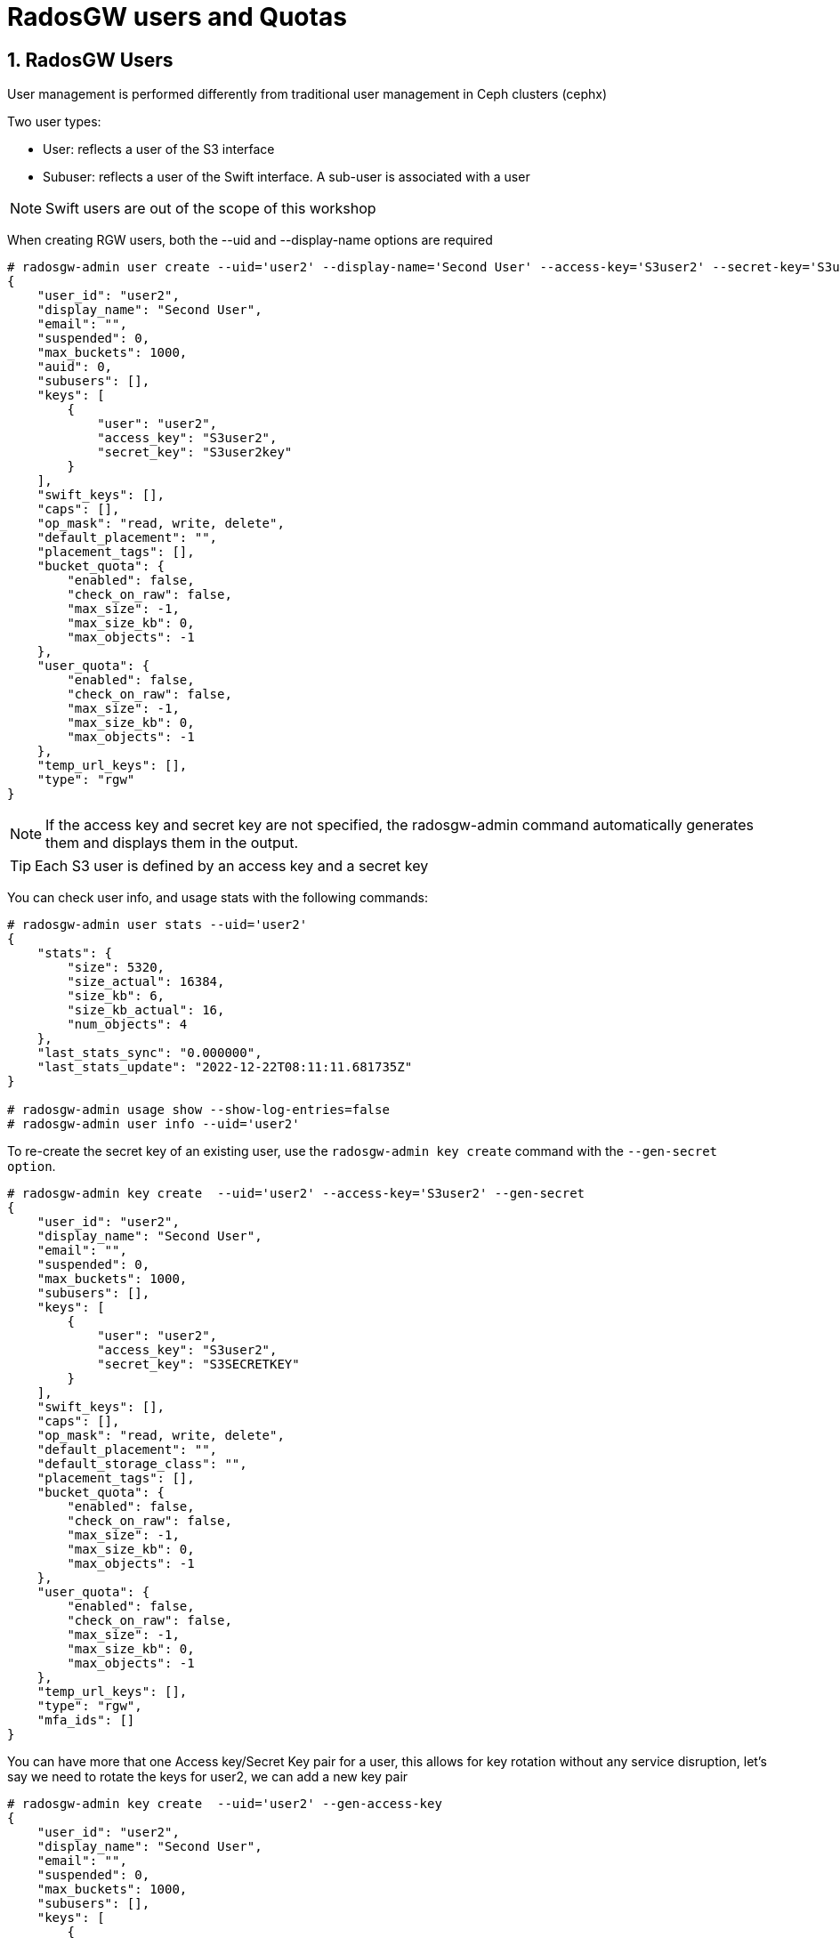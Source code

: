 = RadosGW users and Quotas

:numbered:

== RadosGW Users

User management is performed differently from traditional user management in Ceph clusters (cephx)

Two user types:

- User: reflects a user of the S3 interface
- Subuser: reflects a user of the Swift interface. A sub-user is associated with a user

NOTE: Swift users are out of the scope of this workshop


When creating RGW users, both the --uid and --display-name options are required 

----
# radosgw-admin user create --uid='user2' --display-name='Second User' --access-key='S3user2' --secret-key='S3user2key'
{
    "user_id": "user2",
    "display_name": "Second User",
    "email": "",
    "suspended": 0,
    "max_buckets": 1000,
    "auid": 0,
    "subusers": [],
    "keys": [
        {
            "user": "user2",
            "access_key": "S3user2",
            "secret_key": "S3user2key"
        }
    ],
    "swift_keys": [],
    "caps": [],
    "op_mask": "read, write, delete",
    "default_placement": "",
    "placement_tags": [],
    "bucket_quota": {
        "enabled": false,
        "check_on_raw": false,
        "max_size": -1,
        "max_size_kb": 0,
        "max_objects": -1
    },
    "user_quota": {
        "enabled": false,
        "check_on_raw": false,
        "max_size": -1,
        "max_size_kb": 0,
        "max_objects": -1
    },
    "temp_url_keys": [],
    "type": "rgw"
}
----

[NOTE]
====
If the access key and secret key are not specified, the radosgw-admin command automatically generates them and displays them in the output.
====

[TIP] 
====
Each S3 user is defined by an access key and a secret key
====

You can check user info, and usage stats with the following commands:

----
# radosgw-admin user stats --uid='user2'
{
    "stats": {
        "size": 5320,
        "size_actual": 16384,
        "size_kb": 6,
        "size_kb_actual": 16,
        "num_objects": 4
    },
    "last_stats_sync": "0.000000",
    "last_stats_update": "2022-12-22T08:11:11.681735Z"
}

# radosgw-admin usage show --show-log-entries=false
# radosgw-admin user info --uid='user2'
----

To re-create  the secret key of an existing user, use the `radosgw-admin key
create` command with the `--gen-secret option`.

----
# radosgw-admin key create  --uid='user2' --access-key='S3user2' --gen-secret
{
    "user_id": "user2",
    "display_name": "Second User",
    "email": "",
    "suspended": 0,
    "max_buckets": 1000,
    "subusers": [],
    "keys": [
        {
            "user": "user2",
            "access_key": "S3user2",
            "secret_key": "S3SECRETKEY"
        }
    ],
    "swift_keys": [],
    "caps": [],
    "op_mask": "read, write, delete",
    "default_placement": "",
    "default_storage_class": "",
    "placement_tags": [],
    "bucket_quota": {
        "enabled": false,
        "check_on_raw": false,
        "max_size": -1,
        "max_size_kb": 0,
        "max_objects": -1
    },
    "user_quota": {
        "enabled": false,
        "check_on_raw": false,
        "max_size": -1,
        "max_size_kb": 0,
        "max_objects": -1
    },
    "temp_url_keys": [],
    "type": "rgw",
    "mfa_ids": []
}
----


You can have more that one Access key/Secret Key pair for a user, this allows
for key rotation without any service disruption, let's say we need to rotate
the keys for user2, we can add a new key pair

----
# radosgw-admin key create  --uid='user2' --gen-access-key
{
    "user_id": "user2",
    "display_name": "Second User",
    "email": "",
    "suspended": 0,
    "max_buckets": 1000,
    "subusers": [],
    "keys": [
        {
            "user": "user2",
            "access_key": "B7WGSZ1PMMA4RHHVMWK5",
            "secret_key": "S3SECRETKEYNEW"
        },
        {
            "user": "user2",
            "access_key": "S3user2",
            "secret_key": "S3SECRETKEY"
        }
    ],
    "swift_keys": [],
    "caps": [],
    "op_mask": "read, write, delete",
    "default_placement": "",
    "default_storage_class": "",
    "placement_tags": [],
    "bucket_quota": {
        "enabled": false,
        "check_on_raw": false,
        "max_size": -1,
        "max_size_kb": 0,
        "max_objects": -1
    },
    "user_quota": {
        "enabled": false,
        "check_on_raw": false,
        "max_size": -1,
        "max_size_kb": 0,
        "max_objects": -1
    },
    "temp_url_keys": [],
    "type": "rgw",
    "mfa_ids": []
}
----

The client would make the switch to the new credentials, and then we remove the
old key pair.


----
# radosgw-admin key rm --uid='user2' --access-key=S3user2
{
    "user_id": "user2",
    "display_name": "Second User",
    "email": "",
    "suspended": 0,
    "max_buckets": 1000,
    "subusers": [],
    "keys": [
        {
            "user": "user2",
            "access_key": "B7WGSZ1PMMA4RHHVMWK5",
            "secret_key": "S3SECRETKEYNEW"
        }
    ],
    "swift_keys": [],
    "caps": [],
    "op_mask": "read, write, delete",
    "default_placement": "",
    "default_storage_class": "",
    "placement_tags": [],
    "bucket_quota": {
        "enabled": false,
        "check_on_raw": false,
        "max_size": -1,
        "max_size_kb": 0,
        "max_objects": -1
    },
    "user_quota": {
        "enabled": false,
        "check_on_raw": false,
        "max_size": -1,
        "max_size_kb": 0,
        "max_objects": -1
    },
    "temp_url_keys": [],
    "type": "rgw",
    "mfa_ids": []
}
----


Users can be easily enabled or disabled with the `radosgw-admin user` command:

----
[root@ceph-node01 ~]# radosgw-admin user suspend --uid='user2'
{
    "user_id": "user2",
    "display_name": "Second User",
    "email": "",
    "suspended": 1,
    "max_buckets": 1000,
    "subusers": [],
    "keys": [
        {
            "user": "user2",
            "access_key": "B7WGSZ1PMMA4RHHVMWK5",
            "secret_key": "S3SECRETKEYNEW"
        }
    ],
    "swift_keys": [],
    "caps": [],
    "op_mask": "read, write, delete",
    "default_placement": "",
    "default_storage_class": "",
    "placement_tags": [],
    "bucket_quota": {
        "enabled": false,
        "check_on_raw": false,
        "max_size": -1,
        "max_size_kb": 0,
        "max_objects": -1
    },
    "user_quota": {
        "enabled": false,
        "check_on_raw": false,
        "max_size": -1,
        "max_size_kb": 0,
        "max_objects": -1
    },
    "temp_url_keys": [],
    "type": "rgw",
    "mfa_ids": []
}

# radosgw-admin user info --uid='user2' | grep suspend
    "suspended": 1,

# radosgw-admin user enable --uid='user2'

# radosgw-admin user info --uid='user2' | grep suspend
    "suspended": 0,
----



The Ceph Storage Cluster provides an administrative API that enables users to execute administrative functions via the REST API. By default, users do NOT have access to this API. To enable a user to exercise administrative functionality, provide the user with administrative capabilities.

----
radosgw-admin caps add --uid=user2 --caps="users=*;buckets=*"
----

NOTE: `--caps="[users|buckets|metadata|usage|zone|amz-cache|info|bilog|mdlog|datalog|user-policy|oidc-provider|roles|ratelimit]=[*|read|write|read,write]" `

Use the --purge-data option with the `radosgw-admin user rm` to delete all
buckets and data from that user

----
# radosgw-admin user rm --uid=user2 --purge-data
----



== Multi-tenancy

Traditionally, if multi-tenancy is not used, S3 bucket names should be “globally” unique With multi-tenancy, each user and bucket lies under a tenant
Prevents namespace clashing when multiple tenants are using common bucket names

Create a user testx$tester to be accessed with S3:

----
# radosgw-admin --tenant testx --uid tester --display-name "Test User" --access_key TESTER --secret test123 user create
{
    "user_id": "testx$tester",
    "display_name": "Test User",
    "email": "",
    "suspended": 0,
    "max_buckets": 1000,
    "subusers": [],
    "keys": [
        {
            "user": "testx$tester",
            "access_key": "TESTER",
            "secret_key": "test123"
        }
    ],
    "swift_keys": [],
    "caps": [],
    "op_mask": "read, write, delete",
    "default_placement": "",
    "default_storage_class": "",
    "placement_tags": [],
    "bucket_quota": {
        "enabled": false,
        "check_on_raw": false,
        "max_size": -1,
        "max_size_kb": 0,
        "max_objects": -1
    },
    "user_quota": {
        "enabled": false,
        "check_on_raw": false,
        "max_size": -1,
        "max_size_kb": 0,
        "max_objects": -1
    },
    "temp_url_keys": [],
    "type": "rgw",
    "mfa_ids": []
}
----

If I create a bucket with this user credentials, we can see that it's created
as part of tenant: `tenantx`

----
$ aws --profile tester s3 --endpoint=http://s3zone1.example.com mb s3://butent --region us-east-1
make_bucket: butent

# radosgw-admin bucket list
[
    "testx/butent"
]

# radosgw-admin bucket stats --bucket 'testx/butent'
{
    "bucket": "butent",
    "num_shards": 11,
    "tenant": "testx",
----

Accessing buckets with explicit tenants, Python Boto3 example

----
  from boto.s3.connection import S3Connection, OrdinaryCallingFormat
     c = S3Connection(
             aws_access_key_id="TESTER",
             aws_secret_access_key="test123",
             host="ep.host.dom",
             calling_format = OrdinaryCallingFormat())
     bucket = c.get_bucket("testx:butent")
----

== Quotas

Quotas Can be Applied to:

. Users
. Buckets

Quota Usage example, setting enabling the `user_quota`, note that the same can be done at the bucket level with `bucket_quota`

1.Create a user.

----
# USER_ACCESS_KEY=$(cat /dev/urandom | tr -dc 'a-zA-Z0-9' | fold -w 20 | head -n 1)
# USER_SECRET_KEY=$(cat /dev/urandom | tr -dc 'a-zA-Z0-9' | fold -w 40 | head -n 1)
# radosgw-admin user create --uid=quota_user --display-name="Qouta user" --access-key=${USER_ACCESS_KEY} --secret=${USER_SECRET_KEY}
----

2.Set the quotas for that user.

----
# radosgw-admin quota set --quota-scope=user --uid=quota_user --max-size=51200 --max-objects=2
# radosgw-admin quota enable --quota-scope=user --uid=quota_user
# radosgw-admin user info --uid=quota_user
"user_quota": {
	"enabled": true,
	"check_on_raw": false,
	"max_size": 51200,
	"max_size_kb": 50,
	"max_objects": 2
},
----

3.With the AWS client, as the quota_user, try to go over the limits established by the RadosGW admin user:

----
# for object in {1..5}; do aws --profile quota_user s3 --endpoint=http://s3zone1.example.com rm  s3://quota/$object ; done
upload: ../etc/hosts to s3://quota/1
upload: ../etc/hosts to s3://quota/2
upload: ../etc/hosts to s3://quota/3
upload failed: ../etc/hosts to s3://quota/4 An error occurred (QuotaExceeded) when calling the PutObject operation: Unknown
upload failed: ../etc/hosts to s3://quota/5 An error occurred (QuotaExceeded) when calling the PutObject operation: Unknown
----

[WARNING]
====
The Quota may take some time to get enforced until the user usage stats get updated, allowing to slightly go over the specified limits
====
